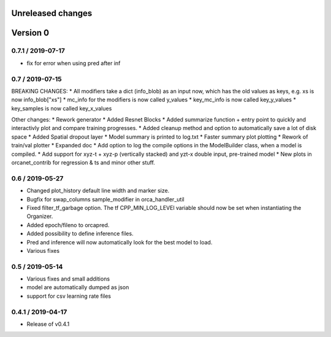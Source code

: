 Unreleased changes
------------------

Version 0
---------

0.7.1 / 2019-07-17
~~~~~~~~~~~~~~~~~~
* fix for error when using pred after inf

0.7 / 2019-07-15
~~~~~~~~~~~~~~~~
BREAKING CHANGES:
* All modifiers take a dict (info_blob) as an input now, which has the old values as keys, e.g. xs is now info_blob["xs"]
* mc_info for the modifiers is now called y_values
* key_mc_info is now called key_y_values
* key_samples is now called key_x_values

Other changes:
* Rework generator
* Added Resnet Blocks
* Added summarize function + entry point to quickly and interactivly plot and compare training progresses.
* Added cleanup method and option to automatically save a lot of disk space
* Added Spatial dropout layer
* Model summary is printed to log.txt
* Faster summary plot plotting
* Rework of train/val plotter
* Expanded doc
* Add option to log the compile options in the ModelBuilder class, when a model is compiled.
* Add support for xyz-t + xyz-p (vertically stacked) and yzt-x double input, pre-trained model
* New plots in orcanet_contrib for regression & ts and minor other stuff.


0.6 / 2019-05-27
~~~~~~~~~~~~~~~~
* Changed plot_history default line width and marker size.
* Bugfix for swap_columns sample_modifier in orca_handler_util
* Fixed filter_tf_garbage option. The tf CPP_MIN_LOG_LEVEl variable should now be set when instantiating the Organizer.
* Added epoch/fileno to orcapred.
* Added possibility to define inference files.
* Pred and inference will now automatically look for the best model to load.
* Various fixes

0.5 / 2019-05-14
~~~~~~~~~~~~~~~~~~~
* Various fixes and small additions
* model are automatically dumped as json
* support for csv learning rate files

0.4.1 / 2019-04-17
~~~~~~~~~~~~~~~~~~~
* Release of v0.4.1
